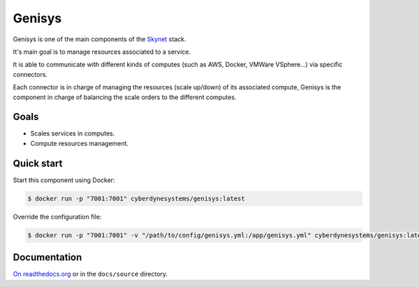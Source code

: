 Genisys
=======

.. image:: https://badge.imagelayers.io/cyberdynesystems/genisys:latest.svg
   :target: https://imagelayers.io/?images=cyberdynesystems/genisys:latest
   :alt: imagelayers.io
.. image:: https://readthedocs.org/projects/genisys/badge/?version=stable
   :target: http://genisys.readthedocs.org/en/stable/?badge=stable
   :alt: Documentation Status

Genisys is one of the main components of the `Skynet`_ stack.

It's main goal is to manage resources associated to a service.

It is able to communicate with different kinds of computes (such as AWS, Docker, VMWare VSphere...) via specific connectors.

Each connector is in charge of managing the resources (scale up/down) of its associated compute, Genisys is the component in charge of balancing the scale orders to the different computes.

Goals
-----

* Scales services in computes.
* Compute resources management.

Quick start
-----------

Start this component using Docker:

.. code-block:: bash

    $ docker run -p "7001:7001" cyberdynesystems/genisys:latest

Override the configuration file:

.. code-block:: bash

    $ docker run -p "7001:7001" -v "/path/to/config/genisys.yml:/app/genisys.yml" cyberdynesystems/genisys:latest

Documentation
-------------

`On readthedocs.org`_ or in the ``docs/source`` directory.

.. _On readthedocs.org: http://genisys.readthedocs.org/en/latest/
.. _Skynet: https://github.com/cyberdyne-corp/skynet
